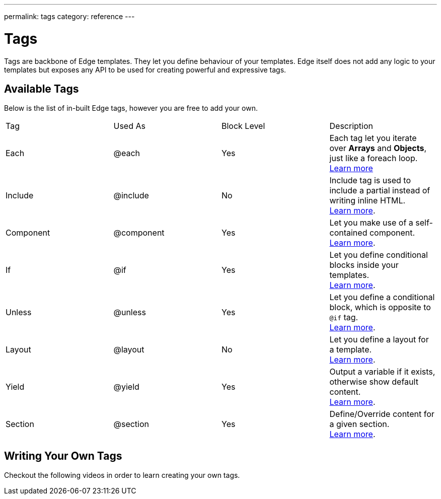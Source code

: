 ---
permalink: tags
category: reference
---

= Tags
Tags are backbone of Edge templates. They let you define behaviour of your templates. Edge itself does not add any logic to your templates but exposes any API to be used for creating powerful and expressive tags.

== Available Tags
Below is the list of in-built Edge tags, however you are free to add your own.

|====
| Tag | Used As | Block Level | Description
| Each | @each | Yes | Each tag let you iterate over *Arrays* and *Objects*, just like a foreach loop.
  +
  link:iteration[Learn more]
| Include | @include | No | Include tag is used to include a partial instead of writing inline HTML.
  +
  link:partials[Learn more].
| Component | @component | Yes | Let you make use of a self-contained component.
  +
  link:components[Learn more].
| If | @if | Yes | Let you define conditional blocks inside your templates.
  +
  link:conditionals[Learn more].
| Unless | @unless | Yes | Let you define a conditional block, which is opposite to `@if` tag.
  +
  link:conditionals#_unless[Learn more].
| Layout | @layout | No | Let you define a layout for a template.
  +
  link:layouts[Learn more].

| Yield | @yield | Yes | Output a variable if it exists, otherwise show default content.
  +
  link:yield[Learn more].
| Section | @section | Yes | Define/Override content for a given section.
  +
  link:layouts#_extending_section_block[Learn more].
|====

== Writing Your Own Tags
Checkout the following videos in order to learn creating your own tags.